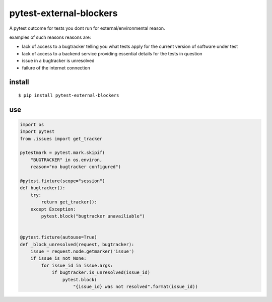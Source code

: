 pytest-external-blockers
========================

A pytest outcome for tests you dont run for external/environmental reason.


examples of such reasons reasons are:

* lack of access to a bugtracker telling you what tests apply
  for the current version of software under test
* lack of access to a backend service providing essential details for the tests in question 
* issue in a bugtracker is unresolved
* failure of the internet connection




install
-------

::

    $ pip install pytest-external-blockers


use
---

.. code-block:: python

    import os
    import pytest
    from .issues import get_tracker

    pytestmark = pytest.mark.skipif(
        "BUGTRACKER" in os.environ,
        reason="no bugtracker configured")

    @pytest.fixture(scope="session")
    def bugtracker():
        try:
            return get_tracker():
        except Exception:
            pytest.block("bugtracker unavailiable")


    @pytest.fixture(autouse=True)
    def _block_unresolved(request, bugtracker):
        issue = request.node.getmarker('issue')
        if issue is not None:
            for issue_id in issue.args:
                if bugtracker.is_unresolved(issue_id)
                    pytest.block(
                        "{issue_id} was not resolved".format(issue_id))
